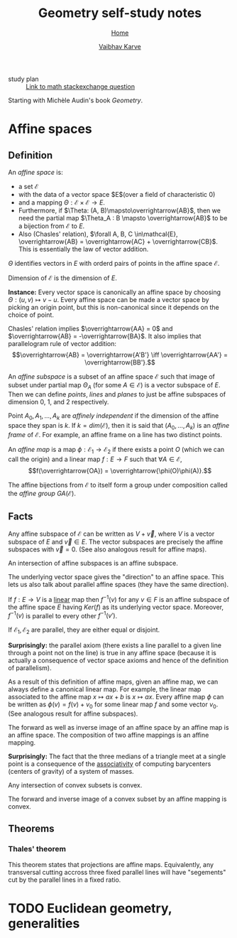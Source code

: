 #+title: Geometry self-study notes
#+author: [[file:../index.html][Vaibhav Karve]]
#+options: toc:2
#+HTML_HEAD: <link rel="stylesheet" type="text/css" href="css/stylesheet.css" />
#+subtitle: [[file:index.org][Home]]


- study plan :: [[https://math.stackexchange.com/q/285201/165632][Link to math stackexchange question]]

Starting with Michèle Audin's book /Geometry/.

* Affine spaces
** Definition
   An /affine space/ is:
   - a set $\mathcal{E}$
   - with the data of a vector space $E$(over a field of
     characteristic $0$)
   - and a mapping $\Theta : \mathcal{E}\times\mathcal{E} \longrightarrow E$.
   - Furthermore, if $\Theta: (A, B)\mapsto\overrightarrow{AB}$, then we need the
     partial map $\Theta_A : B \mapsto \overrightarrow{AB}$ to be a bijection
     from $\mathcal{E}$ to $E$.
   - Also (Chasles' relation), $\forall A, B, C \in\mathcal{E}, \overrightarrow{AB} =
     \overrightarrow{AC} + \overrightarrow{CB}$.  This is essentially the law of vector
     addition.

   $\Theta$ identifies vectors in $E$ with orderd pairs of points in
   the affine space $\mathcal{E}$.

   Dimension of $\mathcal{E}$ is the dimension of $E$.

   *Instance:* Every vector space is canonically an affine space by
   choosing $\Theta: (u, v) \mapsto v - u$.  Every affine space can be
   made a vector space by picking an origin point, but this is
   non-canonical since it depends on the choice of point.

   Chasles' relation implies $\overrightarrow{AA} = 0$ and $\overrightarrow{AB} =
   -\overrightarrow{BA}$.  It also implies that parallelogram rule of vector
   addition: \[\overrightarrow{AB} = \overrightarrow{A'B'} \iff \overrightarrow{AA'} = \overrightarrow{BB'}.\]

   An /affine subspace/ is a subset of an affine space $\mathcal{E}$ such
   that image of subset under partial map $\Theta_A$ (for some
   $A\in\mathcal{E}$) is a vector subspace of $E$.  Then we can define
   /points/, /lines/ and /planes/ to just be affine subspaces of
   dimension 0, 1, and 2 respectively.

   Point $A_0, A_1, \ldots, A_k$ are /affinely independent/ if the
   dimension of the affine space they span is $k$.  If $k =
   dim(\mathcal{E})$, then it is said that $(A_0, \ldots, A_k)$ is an
   /affine frame/ of $\mathcal{E}$.  For example, an affine frame on a
   line has two distinct points.

   An /affine map/ is a map $\phi: \mathcal{E}_1 \rightarrow \mathcal{E}_2$
   if there exists a point $O$ (which we can call the origin) and a
   linear map $f: E \rightarrow F$ such that $\forall A\in\mathcal{E}$,
   \[f(\overrightarrow{OA}) = \overrightarrow{\phi(O)\phi(A)}.\]

   The affine bijections from $\mathcal{E}$ to itself form a group under
   composition called the /affine group/ $GA(\mathcal{E})$.

** Facts 
 Any affine subspace of $\mathcal{E}$ can be written as $V + \overrightarrow{v}$,
 where $V$ is a vector subspace of $E$ and $\overrightarrow{v}\in E$.  The vector
 subspaces are precisely the affine subspaces with $\overrightarrow{v}=0$. (See
 also analogous result for affine maps).

 An intersection of affine subspaces is an affine subspace.

 The underlying vector space gives the "direction" to an affine
 space. This lets us also talk about parallel affine spaces (they have
 the same direction).

 If $f : E \rightarrow V$ is a _linear_ map then $f^{-1}(v)$ for any
 $v\in F$ is an affine subspace of the affine space $E$ having
 $Ker(f)$ as its underlying vector space. Moreover, $f^{-1}(v)$ is
 parallel to every other $f^{-1}(v')$.

 If $\mathcal{E}_1, \mathcal{E}_2$ are parallel, they are either equal or
 disjoint.

 *Surprisingly:* the parallel axiom (there exists a line parallel to a
 given line through a point not on the line) is true in any affine
 space (because it is actually a consequence of vector space axioms
 and hence of the definition of parallelism).

 As a result of this definition of affine maps, given an affine map,
 we can always define a canonical linear map. For example, the linear
 map associated to the affine map $x\mapsto ax+b$ is $x\mapsto ax$.
 Every affine map $\phi$ can be written as $\phi(v) = f(v) + v_0$ for
 some linear map $f$ and some vector $v_0$. (See analogous result for
 affine subspaces).

 The forward as well as inverse image of an affine space by an affine
 map is an affine space.  The composition of two affine mappings is an
 affine mapping.

 *Surprisingly:* The fact that the three medians of a triangle meet at
 a single point is a consequence of the _associativity_ of computing
 barycenters (centers of gravity) of a system of masses.

 Any intersection of convex subsets is convex.

 The forward and inverse image of a convex subset by an affine mapping
 is convex.

** Theorems
*** Thales' theorem
    This theorem states that projections are affine
    maps. Equivalently, any transversal cutting accross three fixed
    parallel lines will have "segements" cut by the parallel lines
    in a fixed ratio.

* TODO Euclidean geometry, generalities
